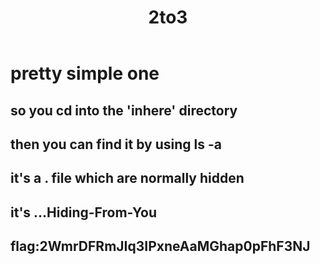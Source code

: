 #+title: 2to3

* pretty simple one
** so you cd into the 'inhere' directory
** then you can find it by using ls -a
** it's a . file which are normally hidden
** it's ...Hiding-From-You
** flag:2WmrDFRmJIq3IPxneAaMGhap0pFhF3NJ
